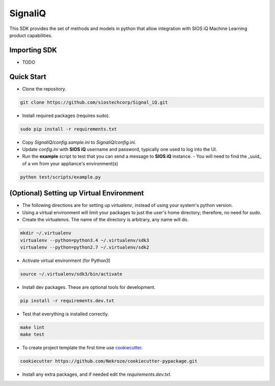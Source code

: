 SignaliQ
=============================

This SDK provides the set of methods and models in python that allow integration with SIOS iQ Machine Learning product capabilities.

Importing SDK
-------------

- TODO

Quick Start
-----------
- Clone the repository.

.. code:: bash

    git clone https://github.com/siostechcorp/Signal_iQ.git

- Install required packages (requires sudo).

.. code:: bash

    sudo pip install -r requirements.txt

- Copy `SignaliQ/config.sample.ini` to `SignaliQ/config.ini`.

- Update `config.ini` with **SIOS iQ** username and password, typically one used to log into the UI.

- Run the **example** script to test that you can send a message to **SIOS iQ** instance. 
  - You will need to find the _uuid_ of a vm from your appliance's environment(s)

.. code:: bash

    python test/scripts/example.py


(Optional) Setting up Virtual Environment
-----------------------------------------
- The following directions are for setting up `virtualenv`, instead of using your system's python version.

- Using a virtual environment will limit your packages to just the user's home directory; therefore, no need for `sudo`.

- Create the virtualenvs. The name of the directory is arbitrary, any name will do.

.. code:: bash

  mkdir ~/.virtualenv
  virtualenv --python=python3.4 ~/.virtualenv/sdk3
  virtualenv --python=python2.7 ~/.virtualenv/sdk2

- Activate virtual environment (for Python3)

.. code:: bash

    source ~/.virtualenv/sdk3/bin/activate

- Install dev packages. These are optional tools for development.

.. code:: bash

    pip install -r requirements.dev.txt


- Test that everything is installed correctly.

.. code:: bash

    make lint
    make test

- To create project template the first time use `cookiecutter`_.

.. code:: bash

    cookiecutter https://github.com/Nekroze/cookiecutter-pypackage.git

- Install any extra packages, and if needed edit the `requirements.dev.txt`.


.. _cookiecutter: https://github.com/Nekroze/cookiecutter-pypackage
